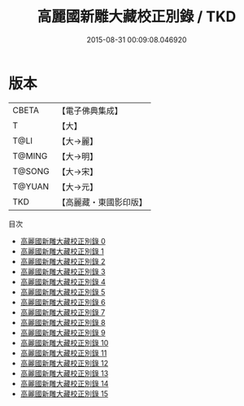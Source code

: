 #+TITLE: 高麗國新雕大藏校正別錄 / TKD

#+DATE: 2015-08-31 00:09:08.046920
* 版本
 |     CBETA|【電子佛典集成】|
 |         T|【大】     |
 |      T@LI|【大→麗】   |
 |    T@MING|【大→明】   |
 |    T@SONG|【大→宋】   |
 |    T@YUAN|【大→元】   |
 |       TKD|【高麗藏・東國影印版】|
目次
 - [[file:KR6s0092_000.txt][高麗國新雕大藏校正別錄 0]]
 - [[file:KR6s0092_001.txt][高麗國新雕大藏校正別錄 1]]
 - [[file:KR6s0092_002.txt][高麗國新雕大藏校正別錄 2]]
 - [[file:KR6s0092_003.txt][高麗國新雕大藏校正別錄 3]]
 - [[file:KR6s0092_004.txt][高麗國新雕大藏校正別錄 4]]
 - [[file:KR6s0092_005.txt][高麗國新雕大藏校正別錄 5]]
 - [[file:KR6s0092_006.txt][高麗國新雕大藏校正別錄 6]]
 - [[file:KR6s0092_007.txt][高麗國新雕大藏校正別錄 7]]
 - [[file:KR6s0092_008.txt][高麗國新雕大藏校正別錄 8]]
 - [[file:KR6s0092_009.txt][高麗國新雕大藏校正別錄 9]]
 - [[file:KR6s0092_010.txt][高麗國新雕大藏校正別錄 10]]
 - [[file:KR6s0092_011.txt][高麗國新雕大藏校正別錄 11]]
 - [[file:KR6s0092_012.txt][高麗國新雕大藏校正別錄 12]]
 - [[file:KR6s0092_013.txt][高麗國新雕大藏校正別錄 13]]
 - [[file:KR6s0092_014.txt][高麗國新雕大藏校正別錄 14]]
 - [[file:KR6s0092_015.txt][高麗國新雕大藏校正別錄 15]]
